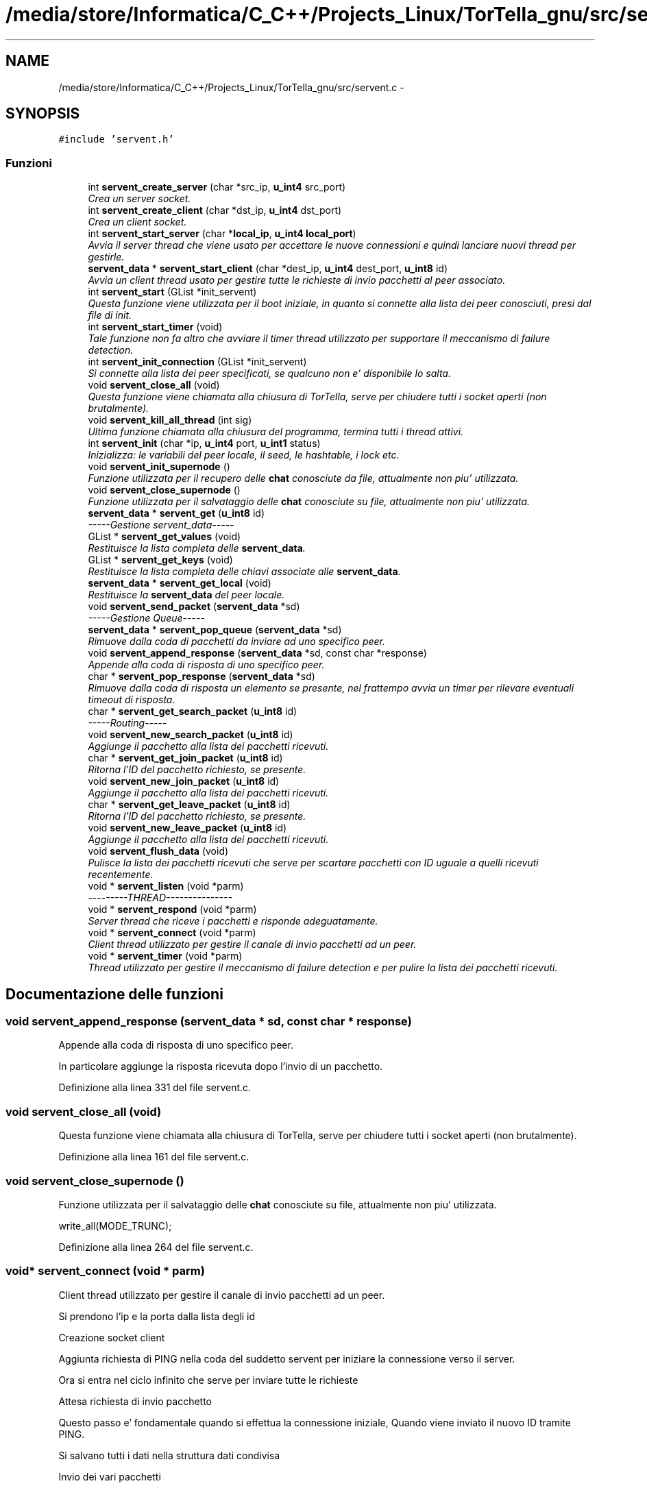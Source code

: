 .TH "/media/store/Informatica/C_C++/Projects_Linux/TorTella_gnu/src/servent.c" 3 "19 Jun 2008" "Version 0.1" "TorTella" \" -*- nroff -*-
.ad l
.nh
.SH NAME
/media/store/Informatica/C_C++/Projects_Linux/TorTella_gnu/src/servent.c \- 
.SH SYNOPSIS
.br
.PP
\fC#include 'servent.h'\fP
.br

.SS "Funzioni"

.in +1c
.ti -1c
.RI "int \fBservent_create_server\fP (char *src_ip, \fBu_int4\fP src_port)"
.br
.RI "\fICrea un server socket. \fP"
.ti -1c
.RI "int \fBservent_create_client\fP (char *dst_ip, \fBu_int4\fP dst_port)"
.br
.RI "\fICrea un client socket. \fP"
.ti -1c
.RI "int \fBservent_start_server\fP (char *\fBlocal_ip\fP, \fBu_int4\fP \fBlocal_port\fP)"
.br
.RI "\fIAvvia il server thread che viene usato per accettare le nuove connessioni e quindi lanciare nuovi thread per gestirle. \fP"
.ti -1c
.RI "\fBservent_data\fP * \fBservent_start_client\fP (char *dest_ip, \fBu_int4\fP dest_port, \fBu_int8\fP id)"
.br
.RI "\fIAvvia un client thread usato per gestire tutte le richieste di invio pacchetti al peer associato. \fP"
.ti -1c
.RI "int \fBservent_start\fP (GList *init_servent)"
.br
.RI "\fIQuesta funzione viene utilizzata per il boot iniziale, in quanto si connette alla lista dei peer conosciuti, presi dal file di init. \fP"
.ti -1c
.RI "int \fBservent_start_timer\fP (void)"
.br
.RI "\fITale funzione non fa altro che avviare il timer thread utilizzato per supportare il meccanismo di failure detection. \fP"
.ti -1c
.RI "int \fBservent_init_connection\fP (GList *init_servent)"
.br
.RI "\fISi connette alla lista dei peer specificati, se qualcuno non e' disponibile lo salta. \fP"
.ti -1c
.RI "void \fBservent_close_all\fP (void)"
.br
.RI "\fIQuesta funzione viene chiamata alla chiusura di TorTella, serve per chiudere tutti i socket aperti (non brutalmente). \fP"
.ti -1c
.RI "void \fBservent_kill_all_thread\fP (int sig)"
.br
.RI "\fIUltima funzione chiamata alla chiusura del programma, termina tutti i thread attivi. \fP"
.ti -1c
.RI "int \fBservent_init\fP (char *ip, \fBu_int4\fP port, \fBu_int1\fP status)"
.br
.RI "\fIInizializza: le variabili del peer locale, il seed, le hashtable, i lock etc. \fP"
.ti -1c
.RI "void \fBservent_init_supernode\fP ()"
.br
.RI "\fIFunzione utilizzata per il recupero delle \fBchat\fP conosciute da file, attualmente non piu' utilizzata. \fP"
.ti -1c
.RI "void \fBservent_close_supernode\fP ()"
.br
.RI "\fIFunzione utilizzata per il salvataggio delle \fBchat\fP conosciute su file, attualmente non piu' utilizzata. \fP"
.ti -1c
.RI "\fBservent_data\fP * \fBservent_get\fP (\fBu_int8\fP id)"
.br
.RI "\fI-----Gestione servent_data----- \fP"
.ti -1c
.RI "GList * \fBservent_get_values\fP (void)"
.br
.RI "\fIRestituisce la lista completa delle \fBservent_data\fP. \fP"
.ti -1c
.RI "GList * \fBservent_get_keys\fP (void)"
.br
.RI "\fIRestituisce la lista completa delle chiavi associate alle \fBservent_data\fP. \fP"
.ti -1c
.RI "\fBservent_data\fP * \fBservent_get_local\fP (void)"
.br
.RI "\fIRestituisce la \fBservent_data\fP del peer locale. \fP"
.ti -1c
.RI "void \fBservent_send_packet\fP (\fBservent_data\fP *sd)"
.br
.RI "\fI-----Gestione Queue----- \fP"
.ti -1c
.RI "\fBservent_data\fP * \fBservent_pop_queue\fP (\fBservent_data\fP *sd)"
.br
.RI "\fIRimuove dalla coda di pacchetti da inviare ad uno specifico peer. \fP"
.ti -1c
.RI "void \fBservent_append_response\fP (\fBservent_data\fP *sd, const char *response)"
.br
.RI "\fIAppende alla coda di risposta di uno specifico peer. \fP"
.ti -1c
.RI "char * \fBservent_pop_response\fP (\fBservent_data\fP *sd)"
.br
.RI "\fIRimuove dalla coda di risposta un elemento se presente, nel frattempo avvia un timer per rilevare eventuali timeout di risposta. \fP"
.ti -1c
.RI "char * \fBservent_get_search_packet\fP (\fBu_int8\fP id)"
.br
.RI "\fI-----Routing----- \fP"
.ti -1c
.RI "void \fBservent_new_search_packet\fP (\fBu_int8\fP id)"
.br
.RI "\fIAggiunge il pacchetto alla lista dei pacchetti ricevuti. \fP"
.ti -1c
.RI "char * \fBservent_get_join_packet\fP (\fBu_int8\fP id)"
.br
.RI "\fIRitorna l'ID del pacchetto richiesto, se presente. \fP"
.ti -1c
.RI "void \fBservent_new_join_packet\fP (\fBu_int8\fP id)"
.br
.RI "\fIAggiunge il pacchetto alla lista dei pacchetti ricevuti. \fP"
.ti -1c
.RI "char * \fBservent_get_leave_packet\fP (\fBu_int8\fP id)"
.br
.RI "\fIRitorna l'ID del pacchetto richiesto, se presente. \fP"
.ti -1c
.RI "void \fBservent_new_leave_packet\fP (\fBu_int8\fP id)"
.br
.RI "\fIAggiunge il pacchetto alla lista dei pacchetti ricevuti. \fP"
.ti -1c
.RI "void \fBservent_flush_data\fP (void)"
.br
.RI "\fIPulisce la lista dei pacchetti ricevuti che serve per scartare pacchetti con ID uguale a quelli ricevuti recentemente. \fP"
.ti -1c
.RI "void * \fBservent_listen\fP (void *parm)"
.br
.RI "\fI---------THREAD--------------- \fP"
.ti -1c
.RI "void * \fBservent_respond\fP (void *parm)"
.br
.RI "\fIServer thread che riceve i pacchetti e risponde adeguatamente. \fP"
.ti -1c
.RI "void * \fBservent_connect\fP (void *parm)"
.br
.RI "\fIClient thread utilizzato per gestire il canale di invio pacchetti ad un peer. \fP"
.ti -1c
.RI "void * \fBservent_timer\fP (void *parm)"
.br
.RI "\fIThread utilizzato per gestire il meccanismo di failure detection e per pulire la lista dei pacchetti ricevuti. \fP"
.in -1c
.SH "Documentazione delle funzioni"
.PP 
.SS "void servent_append_response (\fBservent_data\fP * sd, const char * response)"
.PP
Appende alla coda di risposta di uno specifico peer. 
.PP
In particolare aggiunge la risposta ricevuta dopo l'invio di un pacchetto. 
.PP
Definizione alla linea 331 del file servent.c.
.SS "void servent_close_all (void)"
.PP
Questa funzione viene chiamata alla chiusura di TorTella, serve per chiudere tutti i socket aperti (non brutalmente). 
.PP
Definizione alla linea 161 del file servent.c.
.SS "void servent_close_supernode ()"
.PP
Funzione utilizzata per il salvataggio delle \fBchat\fP conosciute su file, attualmente non piu' utilizzata. 
.PP

.PP
write_all(MODE_TRUNC); 
.PP
Definizione alla linea 264 del file servent.c.
.SS "void* servent_connect (void * parm)"
.PP
Client thread utilizzato per gestire il canale di invio pacchetti ad un peer. 
.PP

.PP
Si prendono l'ip e la porta dalla lista degli id
.PP
Creazione socket client
.PP
Aggiunta richiesta di PING nella coda del suddetto servent per iniziare la connessione verso il server.
.PP
Ora si entra nel ciclo infinito che serve per inviare tutte le richieste
.PP
Attesa richiesta di invio pacchetto
.PP
Questo passo e' fondamentale quando si effettua la connessione iniziale, Quando viene inviato il nuovo ID tramite PING.
.PP
Si salvano tutti i dati nella struttura dati condivisa
.PP
Invio dei vari pacchetti
.PP
Invio di pacchetto GET (non utilizzata) send_get_request_packet(fd, char *filename, u_int4 range_start, u_int4 range_end);
.PP
Richiesta di invio CLOSE, ovvero terminazione thread corrente
.PP
Converte la lista delle \fBchat\fP in stringa, per inviare tramite pacchetto
.PP
Attesa ricezione risposta
.PP
Appende alla coda delle risposte il tipo di risposta ricevuta
.PP
In caso di timeout appende alla coda delle risposte l'errore 
.PP
Definizione alla linea 1017 del file servent.c.
.SS "int servent_create_client (char * dst_ip, \fBu_int4\fP dst_port)"
.PP
Crea un client socket. 
.PP
Definizione alla linea 30 del file servent.c.
.SS "int servent_create_server (char * src_ip, \fBu_int4\fP src_port)"
.PP
Crea un server socket. 
.PP
Definizione alla linea 22 del file servent.c.
.SS "void servent_flush_data (void)"
.PP
Pulisce la lista dei pacchetti ricevuti che serve per scartare pacchetti con ID uguale a quelli ricevuti recentemente. 
.PP
Definizione alla linea 413 del file servent.c.
.SS "\fBservent_data\fP* servent_get (\fBu_int8\fP id)"
.PP
-----Gestione servent_data----- 
.PP
Restituisce il \fBservent_data\fP associato all'id richiesto. 
.PP
Definizione alla linea 273 del file servent.c.
.SS "char* servent_get_join_packet (\fBu_int8\fP id)"
.PP
Ritorna l'ID del pacchetto richiesto, se presente. 
.PP
E' una sorta di verifica presenta pacchetto. Utilizzato per gestire i duplicati. 
.PP
Definizione alla linea 382 del file servent.c.
.SS "GList* servent_get_keys (void)"
.PP
Restituisce la lista completa delle chiavi associate alle \fBservent_data\fP. 
.PP
Definizione alla linea 287 del file servent.c.
.SS "char* servent_get_leave_packet (\fBu_int8\fP id)"
.PP
Ritorna l'ID del pacchetto richiesto, se presente. 
.PP
E' una sorta di verifica presenta pacchetto. Utilizzato per gestire i duplicati. 
.PP
Definizione alla linea 398 del file servent.c.
.SS "\fBservent_data\fP* servent_get_local (void)"
.PP
Restituisce la \fBservent_data\fP del peer locale. 
.PP
Definizione alla linea 294 del file servent.c.
.SS "char* servent_get_search_packet (\fBu_int8\fP id)"
.PP
-----Routing----- 
.PP
Ritorna l'ID del pacchetto richiesto, se presente. E' una sorta di verifica presenta pacchetto. Utilizzato per gestire i duplicati. 
.PP
Definizione alla linea 366 del file servent.c.
.SS "GList* servent_get_values (void)"
.PP
Restituisce la lista completa delle \fBservent_data\fP. 
.PP
Definizione alla linea 280 del file servent.c.
.SS "int servent_init (char * ip, \fBu_int4\fP port, \fBu_int1\fP status)"
.PP
Inizializza: le variabili del peer locale, il seed, le hashtable, i lock etc. 
.PP
.. 
.PP
Inizializza la lista delle \fBchat\fP conosciute leggendo da un file predefinito (non utilizzato)
.PP
Inizializza il seed
.PP
Recupera il numero iniziale da cui generare fake ID
.PP
----Routing-----
.PP
----------------
.PP
Aggiunta utente locale alle liste di utenti conosciuti 
.PP
Definizione alla linea 205 del file servent.c.
.SS "int servent_init_connection (GList * init_servent)"
.PP
Si connette alla lista dei peer specificati, se qualcuno non e' disponibile lo salta. 
.PP
Definizione alla linea 144 del file servent.c.
.SS "void servent_init_supernode ()"
.PP
Funzione utilizzata per il recupero delle \fBchat\fP conosciute da file, attualmente non piu' utilizzata. 
.PP

.PP
\fBread_all()\fP; 
.PP
Definizione alla linea 256 del file servent.c.
.SS "void servent_kill_all_thread (int sig)"
.PP
Ultima funzione chiamata alla chiusura del programma, termina tutti i thread attivi. 
.PP

.PP
Viene utilizzata per il salvataggio delle \fBchat\fP su file (non utilizzata) 
.PP
Definizione alla linea 181 del file servent.c.
.SS "void* servent_listen (void * parm)"
.PP
---------THREAD--------------- 
.PP
Thread che riceve le richieste di connessione e avvia nuovi thread. Ogni nuovo peer (client) che richiede di connettersi al server locale viene assegnato ad un nuovo Thread che si occupera' di rispondere alle richieste del client. 
.PP
Aggiunge alla lista dei socket descriptor di connessione
.PP
Avvia il server thread
.PP
Aggiunge alla lista degli identificatori dei thread di connessione 
.PP
Definizione alla linea 427 del file servent.c.
.SS "void servent_new_join_packet (\fBu_int8\fP id)"
.PP
Aggiunge il pacchetto alla lista dei pacchetti ricevuti. 
.PP
Definizione alla linea 389 del file servent.c.
.SS "void servent_new_leave_packet (\fBu_int8\fP id)"
.PP
Aggiunge il pacchetto alla lista dei pacchetti ricevuti. 
.PP
Definizione alla linea 405 del file servent.c.
.SS "void servent_new_search_packet (\fBu_int8\fP id)"
.PP
Aggiunge il pacchetto alla lista dei pacchetti ricevuti. 
.PP
Definizione alla linea 373 del file servent.c.
.SS "\fBservent_data\fP* servent_pop_queue (\fBservent_data\fP * sd)"
.PP
Rimuove dalla coda di pacchetti da inviare ad uno specifico peer. 
.PP
Se non ci sono pacchetti da rimuovere rimane in attesa. 
.PP
Ciclo utilizzato per attendere la richiesta di invio pacchetti
.PP
Attende prima di controllare di nuovo la coda 
.PP
Definizione alla linea 314 del file servent.c.
.SS "char* servent_pop_response (\fBservent_data\fP * sd)"
.PP
Rimuove dalla coda di risposta un elemento se presente, nel frattempo avvia un timer per rilevare eventuali timeout di risposta. 
.PP

.PP
Contatore utilizzato per dare un timeout al superamento di una soglia
.PP
Serve per il timeout 
.PP
Definizione alla linea 340 del file servent.c.
.SS "void* servent_respond (void * parm)"
.PP
Server thread che riceve i pacchetti e risponde adeguatamente. 
.PP
Ne esiste uno per ogni peer a cui si e' connessi. Questa funzione e' il vero cuore di TorTella, infatti gestisce tutti i comportamente dei programma in base ai pacchetti ricevuti.
.PP
\fBParametri:\fP
.RS 4
\fIparm\fP Socket descriptor della connessione 
.RE
.PP

.PP
Attesa ricezione pacchetto HTTP
.PP
Riempimento della struttura dati \fBhttp_packet\fP con i valori ricevuti
.PP
Effettua le operazioni adeguatamente al tipo di pacchetto ricevuto
.PP
Imposta lo status del pacchetto di risposta da inviare
.PP
Entra in questa condizione se l'ID di ricezione del pacchetto e' diverso dal locale, ovvero il pacchetto non e' destinato al peer che l'ha ricevuto. Inoltre controlla che l'ID non sia falso.
.PP
Invio di un pacchetto di notifica di avvenuta ricezione del JOIN
.PP
Si imposta lo status a 0 per evitare di inviare un doppio pacchetto di notifica
.PP
Verifica che il pacchetto ricevuto non sia un duplicato
.PP
Aggiunge il pacchetto ricevuto all'hashtable associata al JOIN
.PP
Aggiunta dell'utente che ha inviato il JOIN nelle liste contenenti gli utenti
.PP
Verifica che il ttl sia maggiore di uno per il rinvio del pacchetto agli altri peer
.PP
Recupero di tutti i peer a cui si e' connessi per rinviare il pacchetto (flooding)
.PP
Evita di rinviare il pacchetto al peer da cui ha ricevuto il JOIN. Evita di inviare il pacchetto due volte ad uno stesso peer.
.PP
Invio del pacchetto al peer selezionato
.PP
Attesa ricezione risposta
.PP
invio del pacchetto di OK
.PP
Controlla che il peer che ha inviato il pacchetto sia conosciuto e quindi viene interpretato come un semplice ping inviato per gestire il meccanismo di failure detection o il cambio di status.
.PP
notifica del cambio di status sulla gui. Presi i lock sulla gui per consentire l'accesso protetto ai dati della gui.
.PP
Entra in questo flusso quando il peer mittente non e' ancora conosciuto dal peer locale. Serve per stabilire una nuova connesione tra i due peer.
.PP
controllo che l'id del mittente sia falso in modo da capire che e' la richiesta di una nuova connessione
.PP
aggiunta dell'utente alla lista dei peer conosciuti.
.PP
Si inizializza il mutex
.PP
creazione nuovo client thread per gestire la connessione con il nuovo peer.
.PP
attesa risposta di OK (o TIMEOUT).
.PP
Rappresenta la seconda fase della connessione ad un peer. Esempio: il peer locale invia un ping con id falso ad un peer con cui vuole stabilire la connessione; il peer remoto invia un ping con il vero id. Connessione stabilita.
.PP
recupera la \fBservent_data\fP associata al precedente fake id e sostituisce il falso id con quello reale.
.PP
rimuove dalla hashtable la chiave con id fasullo
.PP
aggiunge l'utente alla lista dei peer conosciuti
.PP
Ricezione di un pacchetto di tipo LEAVE.
.PP
invio di un pacchetto di OK che conferma l'avvenuta ricezione del LEAVE
.PP
controllo dei pacchetti LEAVE duplicati
.PP
aggiunge il pacchetto alla lista dei pacchetti LEAVE
.PP
Sconnetti dalla \fBchat\fP l'utente
.PP
controllo che il TTL sia maggiore di uno in modo da reinviare il pacchetto
.PP
Evita di rinviare il pacchetto al peer da cui ha ricevuto il LEAVE. Evita di inviare il pacchetto due volte ad uno stesso peer.
.PP
invio del pacchetto al peer selezionato
.PP
attesa della ricezione del messaggio di OK (o di TIMEOUT)
.PP
Ricezione di un pacchetto di tipo MESSAGE.
.PP
prepara il messaggio in modo da aggiornare la GUI
.PP
aggiornamento della gui relativa ad un messaggio privato
.PP
aggiornamento della gui relativa alla \fBchat\fP
.PP
Ricezione di un messaggio di tipo SEARCH.
.PP
invio di un mpacchetto di avvenuta ricezione della SEARCH
.PP
controllo dei pacchetti SEARCH duplicati
.PP
aggiunge il pacchetto alla lista dei pacchetti LEAVE
.PP
controllo dell'integrita' del pacchetto
.PP
Ricerca nelle \fBchat\fP conosciute la \fBchat\fP richiesta dalla SEARCH
.PP
Passa i risultati alla \fBservent_data\fP del peer remoto
.PP
invio del pacchetto SEARCHHITS
.PP
controllo che il TTL sia maggiore di uno in modo da reinviare il pacchetto
.PP
Evita di rinviare il pacchetto al peer da cui ha ricevuto il LEAVE. Evita di inviare il pacchetto due volte ad uno stesso peer.
.PP
reinvio del pacchetto SEARCH al peer selezionato
.PP
Aggiunta regola di routing alla tabella
.PP
Ricezione di un pacchetto di tipo SEARCHHITS
.PP
invio di un pacchetto di avvenuta ricezione del SEARCHHITS
.PP
Converte la stringa dei risultati ricevuti in una lista di \fBchat\fP con i relativi utenti.
.PP
Aggiunge le \fBchat\fP alle liste locali
.PP
Ritorna la regola di routing associata all'ID del pacchetto
.PP
Entra se la regola esiste
.PP
Invia il pacchetto SEARCHHITS al peer presente nella regola di routing
.PP
Elimina la regola o decrementa
.PP
Se la regola non esiste vuol dire che il peer e' colui che ha fatto la richiesta iniziale
.PP
Aggiunge la \fBchat\fP alla lista dei risultati nella GUI
.PP
Invia il pacchetto di risposta
.PP
Chiusura thread connessione
.PP
Chiusura eventuali finestre PM
.PP
Rimozione dalle strutture dati
.PP
Chiusura forzata socket
.PP
Esce dal server thread
.PP
Invio la conferma di ricezione
.PP
Chiude il client thread associato al peer
.PP
Rimuove il peer dalla GUI e dalle strutture dati
.PP
Chiusura forzata socket 
.PP
Definizione alla linea 454 del file servent.c.
.SS "void servent_send_packet (\fBservent_data\fP * sd)"
.PP
-----Gestione Queue----- 
.PP
Aggiunge alla coda di pacchetti da inviare ad uno specifico peer. In particolare si passa una \fBservent_data\fP contenete tutti i dati necessari all'invio del pacchetto. 
.PP
Definizione alla linea 305 del file servent.c.
.SS "int servent_start (GList * init_servent)"
.PP
Questa funzione viene utilizzata per il boot iniziale, in quanto si connette alla lista dei peer conosciuti, presi dal file di init. 
.PP
Inoltre inizializza tutte le variabili necessarie e avvia il server di ascolto nuove connessioni.
.PP
\fBParametri:\fP
.RS 4
\fIinit_servent\fP Lista dei serventi necessari per il boot iniziale 
.RE
.PP

.PP
Inizializzazione servent locale
.PP
Avvio server di ascolto richieste
.PP
Fase iniziale di reperimento degli utenti iniziali 
.PP
Definizione alla linea 107 del file servent.c.
.SS "\fBservent_data\fP* servent_start_client (char * dest_ip, \fBu_int4\fP dest_port, \fBu_int8\fP id)"
.PP
Avvia un client thread usato per gestire tutte le richieste di invio pacchetti al peer associato. 
.PP
\fBParametri:\fP
.RS 4
\fIid\fP Se si conosce l'id del peer a cui connettersi lo si specifica, altrimenti 0. 
.RE
.PP

.PP
Incrementa il contatore degli ID falsi
.PP
Verifica che l'id inserito non sia falso (condizione di sicurezza)
.PP
Inizializzazione dati del peer all'interno della \fBservent_data\fP
.PP
Aggiunge il peer all'elenco degli utenti conosciuti (ma non necessariamente connessi)
.PP
Aggiunge la \fBservent_data\fP generata alla hashtable dei serventi
.PP
Lancia il client thread associato al peer
.PP
Attende l'avvenuta ricezione del messaggio di OK (o timeout) 
.PP
Definizione alla linea 62 del file servent.c.
.SS "int servent_start_server (char * local_ip, \fBu_int4\fP local_port)"
.PP
Avvia il server thread che viene usato per accettare le nuove connessioni e quindi lanciare nuovi thread per gestirle. 
.PP

.PP
Avvia il server di ascolto
.PP
Aggiunta socket descriptor alle liste 
.PP
Definizione alla linea 40 del file servent.c.
.SS "int servent_start_timer (void)"
.PP
Tale funzione non fa altro che avviare il timer thread utilizzato per supportare il meccanismo di failure detection. 
.PP
Definizione alla linea 135 del file servent.c.
.SS "void* servent_timer (void * parm)"
.PP
Thread utilizzato per gestire il meccanismo di failure detection e per pulire la lista dei pacchetti ricevuti. 
.PP
L'intervallo di tempo e' impostato nel file di configurazione. 
.PP
Invio PING al peer selezionato
.PP
Attende la risposta
.PP
Entra in questo flusso se c'e' stato un timeout (failure detection)
.PP
Elimina il peer dalla GUI e dalle strutture dati
.PP
Uccide il client thread associato al peer
.PP
Libera le hashtable dei pacchetti 
.PP
Definizione alla linea 1222 del file servent.c.
.SH "Autore"
.PP 
Generato automaticamente da Doxygen per TorTella a partire dal codice sorgente.
